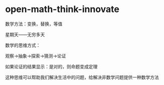 * open-math-think-innovate
:PROPERTIES:
:CUSTOM_ID: open-math-think-innovate
:END:
数学方法：变换，替换，等值

星期天------无穷多天

数学的思维方式：

观察→抽象→探索→猜测→论证

如果论证的结果显示：是对的，则命题变成定理

这种思维可以帮助我们解决生活中的问题，给解决非数学问题提供一种数学方法
